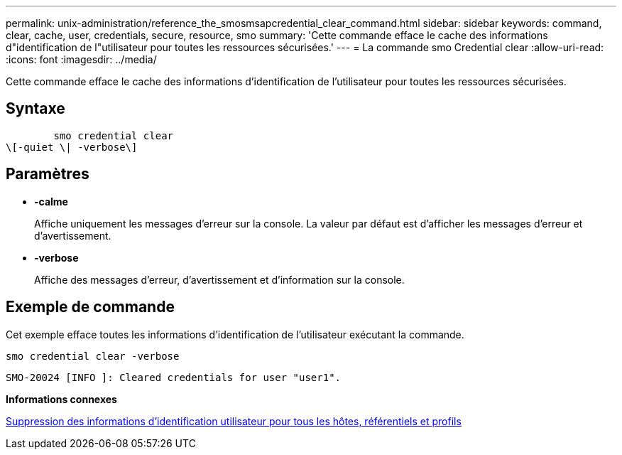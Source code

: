 ---
permalink: unix-administration/reference_the_smosmsapcredential_clear_command.html 
sidebar: sidebar 
keywords: command, clear, cache, user, credentials, secure, resource, smo 
summary: 'Cette commande efface le cache des informations d"identification de l"utilisateur pour toutes les ressources sécurisées.' 
---
= La commande smo Credential clear
:allow-uri-read: 
:icons: font
:imagesdir: ../media/


[role="lead"]
Cette commande efface le cache des informations d'identification de l'utilisateur pour toutes les ressources sécurisées.



== Syntaxe

[listing]
----

        smo credential clear
\[-quiet \| -verbose\]
----


== Paramètres

* *-calme*
+
Affiche uniquement les messages d'erreur sur la console. La valeur par défaut est d'afficher les messages d'erreur et d'avertissement.

* *-verbose*
+
Affiche des messages d'erreur, d'avertissement et d'information sur la console.





== Exemple de commande

Cet exemple efface toutes les informations d'identification de l'utilisateur exécutant la commande.

[listing]
----
smo credential clear -verbose
----
[listing]
----
SMO-20024 [INFO ]: Cleared credentials for user "user1".
----
*Informations connexes*

xref:task_clearing_user_credentials_for_all_hosts_repositories_and_profiles.adoc[Suppression des informations d'identification utilisateur pour tous les hôtes, référentiels et profils]
